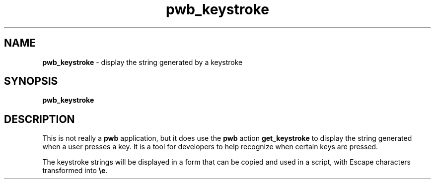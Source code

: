 .TH pwb_keystroke 7
.SH NAME
.PP
.B pwb_keystroke
\- display the string generated by a keystroke
.SH SYNOPSIS
.PP
.B pwb_keystroke
.SH DESCRIPTION
.PP
This is not really a
.B pwb
application, but it does use the
.B pwb
action
.B get_keystroke
to display the string generated when a user presses a key.  It is a
tool for developers to help recognize when certain keys are pressed.
.PP
The keystroke strings will be displayed in a form that can
be copied and used in a script, with Escape characters
transformed into
.BR \(rse .


